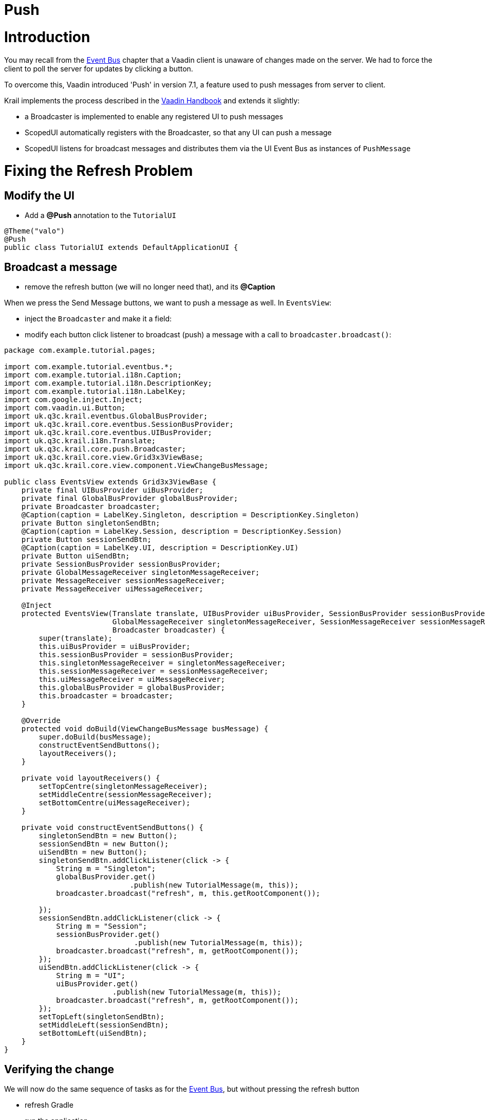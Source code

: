= Push

= Introduction

You may recall from the link:tutorial-event-bus[Event Bus] chapter that a Vaadin client is unaware of changes made on the server. We had to force the client to poll the server for updates by clicking a button.

To overcome this, Vaadin introduced 'Push' in version 7.1, a feature used to push messages from server to client.

Krail implements the process described in the https://vaadin.com/book/-/page/advanced.push.html[Vaadin Handbook] and extends it slightly:

* a Broadcaster is implemented to enable any registered UI to push messages
* ScopedUI automatically registers with the Broadcaster, so that any UI can push a message
* ScopedUI listens for broadcast messages and distributes them via the UI Event Bus as instances of `PushMessage`

= Fixing the Refresh Problem

== Modify the UI

* Add a *@Push* annotation to the `TutorialUI`
[source,java]
----
@Theme("valo")
@Push
public class TutorialUI extends DefaultApplicationUI {
----

== Broadcast a message

* remove the refresh button (we will no longer need that), and its *@Caption*

When we press the Send Message buttons, we want to push a message as well. In `EventsView`:

* inject the `Broadcaster` and make it a field:
* modify each button click listener to broadcast (push) a message with a call to `broadcaster.broadcast()`:
[source]
----
package com.example.tutorial.pages;

import com.example.tutorial.eventbus.*;
import com.example.tutorial.i18n.Caption;
import com.example.tutorial.i18n.DescriptionKey;
import com.example.tutorial.i18n.LabelKey;
import com.google.inject.Inject;
import com.vaadin.ui.Button;
import uk.q3c.krail.eventbus.GlobalBusProvider;
import uk.q3c.krail.core.eventbus.SessionBusProvider;
import uk.q3c.krail.core.eventbus.UIBusProvider;
import uk.q3c.krail.i18n.Translate;
import uk.q3c.krail.core.push.Broadcaster;
import uk.q3c.krail.core.view.Grid3x3ViewBase;
import uk.q3c.krail.core.view.component.ViewChangeBusMessage;

public class EventsView extends Grid3x3ViewBase {
    private final UIBusProvider uiBusProvider;
    private final GlobalBusProvider globalBusProvider;
    private Broadcaster broadcaster;
    @Caption(caption = LabelKey.Singleton, description = DescriptionKey.Singleton)
    private Button singletonSendBtn;
    @Caption(caption = LabelKey.Session, description = DescriptionKey.Session)
    private Button sessionSendBtn;
    @Caption(caption = LabelKey.UI, description = DescriptionKey.UI)
    private Button uiSendBtn;
    private SessionBusProvider sessionBusProvider;
    private GlobalMessageReceiver singletonMessageReceiver;
    private MessageReceiver sessionMessageReceiver;
    private MessageReceiver uiMessageReceiver;

    @Inject
    protected EventsView(Translate translate, UIBusProvider uiBusProvider, SessionBusProvider sessionBusProvider, GlobalBusProvider globalBusProvider,
                         GlobalMessageReceiver singletonMessageReceiver, SessionMessageReceiver sessionMessageReceiver, UIMessageReceiver uiMessageReceiver,
                         Broadcaster broadcaster) {
        super(translate);
        this.uiBusProvider = uiBusProvider;
        this.sessionBusProvider = sessionBusProvider;
        this.singletonMessageReceiver = singletonMessageReceiver;
        this.sessionMessageReceiver = sessionMessageReceiver;
        this.uiMessageReceiver = uiMessageReceiver;
        this.globalBusProvider = globalBusProvider;
        this.broadcaster = broadcaster;
    }

    @Override
    protected void doBuild(ViewChangeBusMessage busMessage) {
        super.doBuild(busMessage);
        constructEventSendButtons();
        layoutReceivers();
    }

    private void layoutReceivers() {
        setTopCentre(singletonMessageReceiver);
        setMiddleCentre(sessionMessageReceiver);
        setBottomCentre(uiMessageReceiver);
    }

    private void constructEventSendButtons() {
        singletonSendBtn = new Button();
        sessionSendBtn = new Button();
        uiSendBtn = new Button();
        singletonSendBtn.addClickListener(click -> {
            String m = "Singleton";
            globalBusProvider.get()
                             .publish(new TutorialMessage(m, this));
            broadcaster.broadcast("refresh", m, this.getRootComponent());

        });
        sessionSendBtn.addClickListener(click -> {
            String m = "Session";
            sessionBusProvider.get()
                              .publish(new TutorialMessage(m, this));
            broadcaster.broadcast("refresh", m, getRootComponent());
        });
        uiSendBtn.addClickListener(click -> {
            String m = "UI";
            uiBusProvider.get()
                         .publish(new TutorialMessage(m, this));
            broadcaster.broadcast("refresh", m, getRootComponent());
        });
        setTopLeft(singletonSendBtn);
        setMiddleLeft(sessionSendBtn);
        setBottomLeft(uiSendBtn);
    }
}

----

== Verifying the change

We will now do the same sequence of tasks as for the link:tutorial-event-bus[Event Bus], but without pressing the refresh button

* refresh Gradle
* run the application
* open a browser, which we will call browser 1 tab 1
* login as _'admin'_, _'password'_
* navigate to the _Event Bus_ page
* open a second browser tab at the same URL - we will call this browser 1 tab 2
* in browser 1 tab 1 press each of the 3 buttons, Singleton, Session and UI
* Messages will appear in all 3 text areas
* Switch to tab 2
* the Singleton and Session text areas will contain a message from the same source, but the UI area will be empty

This demonstrates the scope of the event buses. The UI bus is of UIScope - which means it relates to a browser tab (unless embedded). The session scope relates to a browser instance, and therefore appears in both tabs, and a singleton scope applies to an application and also appears in both tabs.

* open a second browser instance (if you are using Chrome, be aware that Chrome does odd things with browser instances - to be certain you have a separate instance, it is better to use Firefox as the second instance)
* in browser 2, login as _'admin'_, _'password'_
* navigate to the _Event Bus_ page
* switch back to browser 1 tab 1 and press each of the 3 buttons, Singleton, Session and UI again
* switch browser 2 tab 1
* Only the Singleton text area will contain a message, as expected

= Using a Push Message

You may have noticed that we did not actually use the `PushMessage`, just broadcasting it was enough to prompt the client to poll changes from the server. We could, however, pick them up and use them as they are captured by the `ScopedUI` and despatched via the UI Bus. To demonstrate this we will simply show the push messages in the UI state change log:

* Modify `MessageReceiver` by adding a getter
[source]
----
public TextArea getTextField() {
    return textField;
}
----

* Modify `UIMessageReceiver` to capture `PushMessage` instances and update the state change log:
[source]
----
package com.example.tutorial.eventbus;

import net.engio.mbassy.listener.Handler;
import net.engio.mbassy.listener.Listener;
import uk.q3c.krail.eventbus.SubscribeTo;
import uk.q3c.krail.core.eventbus.UIBus;
import uk.q3c.krail.core.push.PushMessage;

@Listener
@SubscribeTo(UIBus.class)
public class UIMessageReceiver extends MessageReceiver {

    @Handler
    public void pushMessage(PushMessage pushMessage) {
        String s = getText();
        getTextField().setValue(s + "\n" + "Push message was originally from: "+pushMessage.getMessage());
    }
}
----

* run the application
* press any of the send message buttons, and an additional "push" message will appear in all the UI state log texts, of any UIs (browser tabs) you have open

= Footnote

Vaadin Push can be a little quirky. This Tutorial was developed using Tomcat 8, and also checked on Tomcat 7 - but if you use something else and get problems, it is worth checking Vaadin's https://vaadin.com/wiki/-/wiki/Main/Working+around+push+issues[notes on the subject] first.

= Summary

* We have broadcast a push message and seen that it causes the client to poll for updates, enabling immediate client refresh from a server based change.
* we have intercepted the push message after it has been re-distributed via the UI Bus

= Download from GitHub

To get to this point straight from GitHub, https://github.com/davidsowerby/krail-tutorial[clone] using branch *step12*